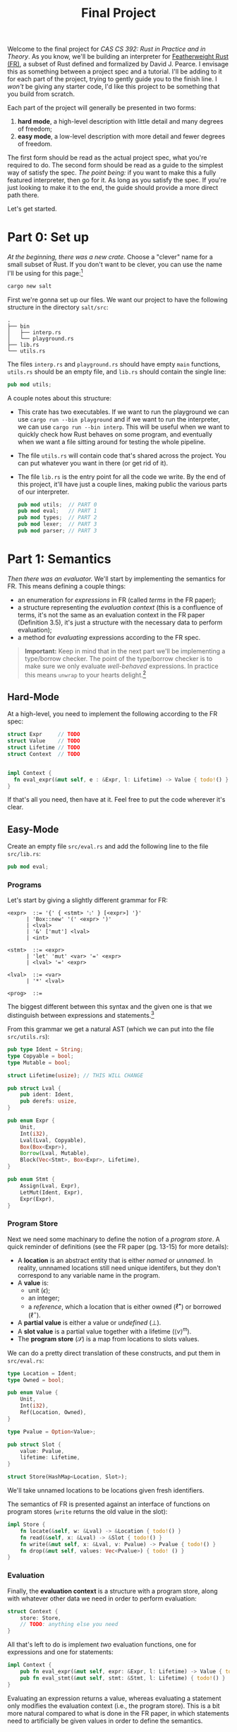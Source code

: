 #+title: Final Project
#+HTML_MATHJAX: align: left indent: 2em
#+HTML_HEAD: <link rel="stylesheet" type="text/css" href="../../myStyle.css" />
#+OPTIONS: html-style:nil H:3 toc:1 todo:nil author:nil date:nil num:nil
#+HTML_LINK_HOME: ../../material.html
Welcome to the final project for /CAS CS 392: Rust in Practice and in
Theory/.  As you know, we'll be building an interpreter for
[[https://dl.acm.org/doi/10.1145/3443420][Featherweight Rust (FR)]], a subset of Rust defined and formalized by
David J. Pearce.  I envisage this as something between a project spec
and a tutorial.  I'll be adding to it for each part of the project,
trying to gently guide you to the finish line.  I /won't/ be giving
any starter code, I'd like this project to be something that you build
from scratch.

Each part of the project will generally be presented in two forms:
1. *hard mode*, a high-level description with little detail and many
   degrees of freedom;
2. *easy mode*, a low-level description with more detail and fewer
   degrees of freedom.
The first form should be read as the actual project spec, what you're
required to do. The second form should be read as a guide to the
simplest way of satisfy the spec.  /The point being:/ if you want to
make this a fully featured interpreter, then go for it. As long as you
satisfy the spec.  If you're just looking to make it to the end, the
guide should provide a more direct path there.

Let's get started.

* Part 0: Set up

/At the beginning, there was a new crate./ Choose a "clever" name for
a small subset of Rust.  If you don't want to be clever, you can use
the name I'll be using for this page:[fn::I dunno, I guess salt is
usually a precursor to rust.]

#+begin_src bash
cargo new salt
#+end_src

First we're gonna set up our files. We want our project to have the
following structure in the directory ~salt/src~:
#+begin_src text
.
├── bin
│   ├── interp.rs
│   └── playground.rs
├── lib.rs
└── utils.rs
#+end_src
The files ~interp.rs~ and ~playground.rs~ should have empty ~main~
functions, ~utils.rs~ should be an empty file, and ~lib.rs~ should
contain the single line:
#+begin_src rust
pub mod utils;
#+end_src
A couple notes about this structure:
+ This crate has two executables. If we want to run the playground we
  can use ~cargo run --bin playground~ and if we want to run the
  interpreter, we can use ~cargo run --bin interp~.  This will be
  useful when we want to quickly check how Rust behaves on some
  program, and eventually when we want a file sitting around for
  testing the whole pipeline.
+ The file ~utils.rs~ will contain code that's shared across the
  project. You can put whatever you want in there (or get rid of it).
+ The file ~lib.rs~ is the entry point for all the code we write. By
  the end of this project, it'll have just a couple lines, making
  public the various parts of our interpreter.
  #+begin_src rust
    pub mod utils;  // PART 0
    pub mod eval;   // PART 1
    pub mod types;  // PART 2
    pub mod lexer;  // PART 3
    pub mod parser; // PART 3
  #+end_src

* Part 1: Semantics

/Then there was an evaluator./ We'll start by implementing the
semantics for FR. This means defining a couple things:

+ an enumeration for /expressions/ in FR (called /terms/ in the FR
  paper);
+ a structure representing the /evaluation context/ (this is a
  confluence of terms, it's not the same as an evaluation context in
  the FR paper (Definition 3.5), it's just a structure with the
  necessary data to perform evaluation);
+ a method for /evaluating/ expressions according to the FR spec.

#+begin_quote
*Important:* Keep in mind that in the next part we'll be implementing
a type/borrow checker. The point of the type/borrow checker is to make
sure we only evaluate /well-behaved/ expressions.  In practice this
means ~unwrap~ to your hearts delight.[fn::Although you should keep in
mind that using ~unwrap~ a lot can make code a bit harder to debug.]
#+end_quote

** Hard-Mode

At a high-level, you need to implement the following according to the
FR spec:
#+begin_src rust
  struct Expr     // TODO
  struct Value    // TODO
  struct Lifetime // TODO
  struct Context  // TODO


  impl Context {
    fn eval_expr(&mut self, e : &Expr, l: Lifetime) -> Value { todo!() }
  }
#+end_src

If that's all you need, then have at it. Feel free to put the code
wherever it's clear.

** Easy-Mode

Create an empty file ~src/eval.rs~ and add the following line to the
file ~src/lib.rs~:

#+begin_src rust
pub mod eval;
#+end_src

*** Programs

Let's start by giving a slightly different grammar for FR:

#+begin_src bnf
  <expr>  ::= '{' { <stmt> '⨟' } [<expr>] '}'
	    | 'Box::new' '(' <expr> ')'
	    | <lval>
	    | '&' ['mut'] <lval>
	    | <int>

  <stmt>  ::= <expr>
	    | 'let' 'mut' <var> '=' <expr>
	    | <lval> '=' <expr>

  <lval>  ::= <var>
	    | '*' <lval>

  <prog>  ::=
#+end_src

The biggest different between this syntax and the given one is that we
distinguish between expressions and statements.[fn::These are combined
in to a notion of a /term/ in the FR paper.]

From this grammar we get a natural AST (which we can put into the file
~src/utils.rs~):

#+begin_src rust
  pub type Ident = String;
  type Copyable = bool;
  type Mutable = bool;

  struct Lifetime(usize); // THIS WILL CHANGE

  pub struct Lval {
      pub ident: Ident,
      pub derefs: usize,
  }

  pub enum Expr {
      Unit,
      Int(i32),
      Lval(Lval, Copyable),
      Box(Box<Expr>),
      Borrow(Lval, Mutable),
      Block(Vec<Stmt>, Box<Expr>, Lifetime),
  }

  pub enum Stmt {
      Assign(Lval, Expr),
      LetMut(Ident, Expr),
      Expr(Expr),
  }
#+end_src

*** Program Store

Next we need some machinary to define the notion of a /program
store/. A quick reminder of definitions (see the FR paper (pg. 13-15)
for more details):

+ A *location* is an abstract entity that is either /named/ or
  /unnamed/. In reality, unnnamed locations still need unique
  identifers, but they don't correspond to any variable name in the
  program.
+ A *value* is:
  + unit ($\epsilon$);
  + an integer;
  + a /reference/, which a location that is either owned
    ($\ell^\bullet$) or borrowed ($\ell^\circ$).
+ A *partial value* is either a value or /undefined/ ($\bot$).
+ A *slot value* is a partial value together with a lifetime ($\langle v
  \rangle^m$).
+ The *program store* ($\mathcal S$) is a map from locations to slots
  values.

We can do a pretty direct translation of these constructs, and put
them in ~src/eval.rs~:
#+begin_src rust
  type Location = Ident;
  type Owned = bool;

  pub enum Value {
      Unit,
      Int(i32),
      Ref(Location, Owned),
  }

  type Pvalue = Option<Value>;

  pub struct Slot {
      value: Pvalue,
      lifetime: Lifetime,
  }

  struct Store(HashMap<Location, Slot>);
#+end_src

We'll take unnamed locations to be locations given fresh identifiers.

The semantics of FR is presented against an interface of functions on
program stores (~write~ returns the old value in the slot):

#+begin_src rust
  impl Store {
      fn locate(&self, w: &Lval) -> &Location { todo!() }
      fn read(&self, x: &Lval) -> &Slot { todo!() }
      fn write(&mut self, x: &Lval, v: Pvalue) -> Pvalue { todo!() }
      fn drop(&mut self, values: Vec<Pvalue>) { todo! () }
  }
#+end_src

*** Evaluation

Finally, the *evaluation context* is a structure with a program store,
along with whatever other data we need in order to perform evaluation:

#+begin_src rust
  struct Context {
      store: Store,
      // TODO: anything else you need
  }
#+end_src

All that's left to do is implement /two/ evaluation functions, one for
expressions and one for statements:

#+begin_src rust
impl Context {
    pub fn eval_expr(&mut self, expr: &Expr, l: Lifetime) -> Value { todo!() }
    pub fn eval_stmt(&mut self, stmt: &Stmt, l: Lifetime) { todo!() }
}
#+end_src

Evaluating an expression returns a value, whereas evaluating a
statement only modifies the evaluation context (i.e., the program
store).  This is a bit more natural compared to what is done in the FR
paper, in which statements need to artificially be given values in
order to define the semantics.

The trick is that we won't implement the semantics given in the FR
paper, but instead its equivalent /big-step/ semantics.

I'm going to leave this as part of the challenge of the project, but
hopefully a couple examples will get you thinking about how to come up
with the right big-step semantics for FR.

#+begin_quote
*Example:* Take the rule $\text{R-Box}$ and it's associated rule in
$\text{R-Sub}$:

\begin{align*}
\frac
{\ell_n \not \in \mathbf{dom}(\mathcal S_1) \qquad \mathcal S_2 = \mathcal S_1 [\ell_n \mapsto \langle v \rangle^*] }
{\langle \ \mathcal S_1 \vartriangleright \texttt{box} \ v \longrightarrow \mathcal S_2 \vartriangleright \ell_n^\bullet \ \rangle^l}
\ (\text{R-Box})
\end{align*}
\begin{align*}
\frac
{\langle \ \mathcal S_1 \vartriangleright t_1 \longrightarrow \mathcal S_2 \vartriangleright t_2 \ \rangle^l}
{\langle \ \mathcal S_1 \vartriangleright \texttt{box} \ t_1 \longrightarrow \mathcal S_2 \vartriangleright \texttt{box} \ t_2 \ \rangle^l}
\ (\text{R-Sub})
\end{align*}

The rule $\text{R-Sub}$ states that we need to evaluate the argument
of a box constructor before evaluating the box expression itself (the
'$v$' in $\text{R-Box}$ is a value).  We can package this into a
single big-step rule:

\begin{align*}
&\frac
{\langle \ \mathcal S_1 \vartriangleright e \Downarrow \mathcal S_2 \vartriangleright v \ \rangle^l
\qquad \ell_n \not \in \mathbf{dom}(\mathcal S_2)
\qquad \mathcal S_3 = \mathcal S_2 [\ell_n \mapsto \langle v \rangle^*] }
{\langle \ \mathcal S_1 \vartriangleright \texttt{box} \ e \Downarrow \mathcal S_3 \vartriangleright \ell_n^\bullet \ \rangle^l}
\ (\text{R-Box-Big})
\end{align*}

Note that "$\ell_n \not \in \mathbf{dom}(\mathcal S_2)$" is just a
freshness condition, expressing that $n$ is a fresh unique identifier.
#+end_quote

#+begin_quote
*Example:* In the case of statements, consider the rules $\text{R-Declare}$ and
its associated rule in $\text{R-Sub}$:

\begin{align*}
\frac
{\mathcal S_2 = \mathcal S_1[\ell_x \mapsto \langle v \rangle^l]}
{\langle \ \mathcal S_1 \vartriangleright \texttt{let mut} \ x \ \texttt{=} \ v \longrightarrow \mathcal S_2 \vartriangleright \epsilon \ \rangle^l}
\ (\text{R-Declare})
\end{align*}
\begin{align*}
\frac
{\langle \ \mathcal S_1 \vartriangleright t_1 \longrightarrow \mathcal S_2 \vartriangleright t_2 \ \rangle^l}
{\langle \ \mathcal S_1 \vartriangleright \texttt{let mut} \ x \ \texttt{=} \ t_1 \longrightarrow \mathcal S_2 \vartriangleright \texttt{let mut} \ x \ \texttt{=} \ t_2 \ \rangle^l}
\ (\text{R-Sub})
\end{align*}

We can package this into a single big-step rule, except now there is
no need to return a value, just a new store:

\begin{align*}
\frac
{
\langle \ \mathcal S_1 \vartriangleright e \Downarrow \mathcal S_2 \vartriangleright v \ \rangle^l \qquad
\mathcal S_3 = \mathcal S_2[\ell_x \mapsto \langle v \rangle^l]
}
{\langle \ \mathcal S_1 \vartriangleright \texttt{let mut} \ x \ \texttt{=} \ v \Downarrow \mathcal S_3 \rangle^l}
\ (\text{R-Declare-Big})
\end{align*}
#+end_quote

The name of the game is determining how to do this translation for
the remaining rules.  It's a bit more work conceptually, but I think a
fair amount easier in the implementation.

*** Remarks
+ One thing we're hand-waving here is our definition of ~Lifetime~.
  The only thing that's required of lifetimes for the semantics is
  that every block is labeled with a /unique/ lifetime.  This is so
  the semantics of dropping is correct (we don't want to drop values
  from the wrong block).
+ In the $\text{R-Box-Big}$ rule, you'll need to use the /global/
  lifetime.  The easiest way to deal with this for now is to define an
  method for ~Lifetime~:
  #+begin_src rust
    impl Lifetime {
	pub fn global() -> Lifetime {
	    Lifetime(0)
	}
    }
  #+end_src
  Then when we update the definition of ~Lifetime~ for our type/borrow
  checker, we won't need to update the evaluator at all.
+ There are many small missing details even in this description of the
  code.  It'll be worthwhile to create some methods, derive some
  traits, the usual things we need when putting together a Rust
  project.
+ One way you might want to extend your implementation to be more
  useful is to carry metadata in the expression to make error messages
  more useful.
+ A quick reminder that this is the first iteration of this course, so
  /I don't really know what y'all are going to struggle with the
  most./ Please ask questions, because it helps me out too!
